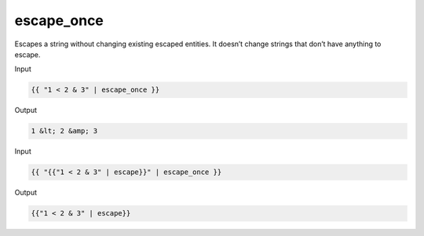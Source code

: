 .. _liquid-filters-escape_once:

escape_once
============

Escapes a string without changing existing escaped entities. It doesn’t
change strings that don’t have anything to escape.

Input

.. code:: liquid

   {{ "1 < 2 & 3" | escape_once }}

Output

.. code:: text

   1 &lt; 2 &amp; 3

Input

.. code:: liquid

   {{ "{{"1 < 2 & 3" | escape}}" | escape_once }}

Output

.. code:: text

   {{"1 < 2 & 3" | escape}}